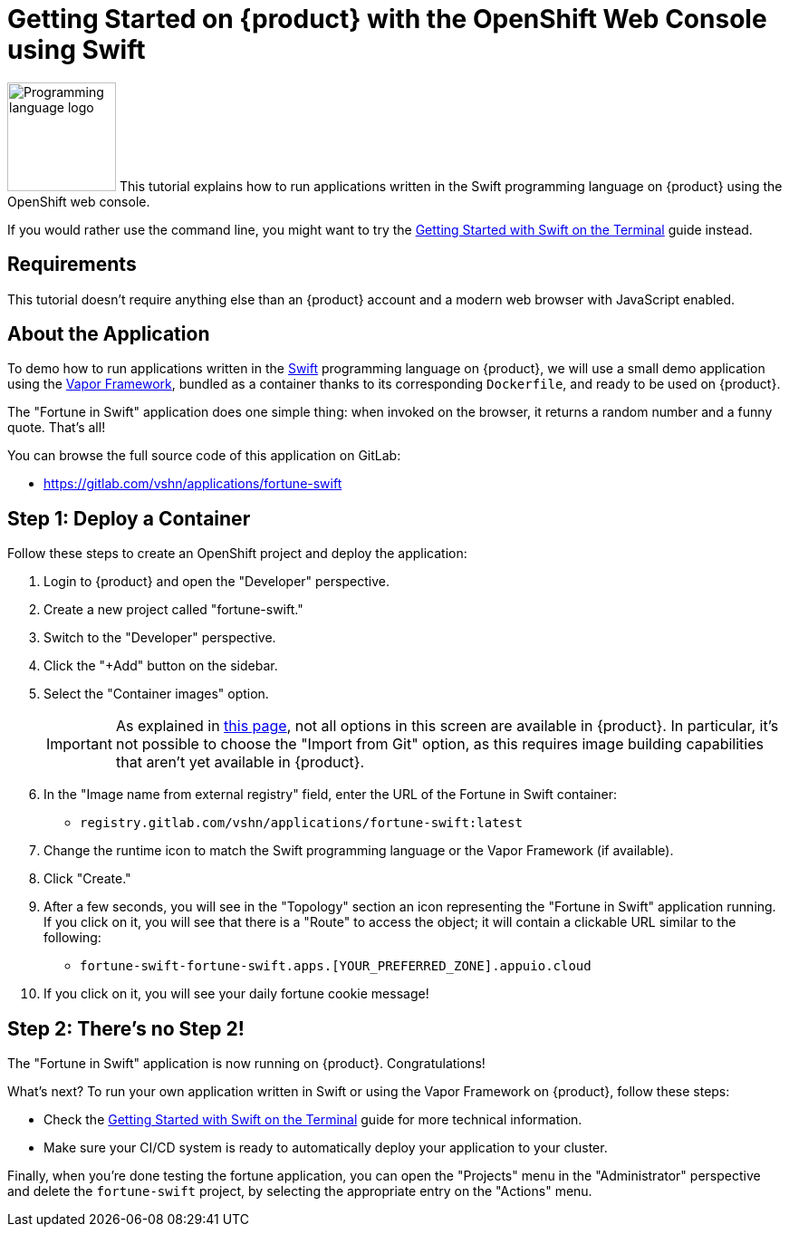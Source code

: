 = Getting Started on {product} with the OpenShift Web Console using Swift

// THIS FILE IS AUTOGENERATED
// DO NOT EDIT MANUALLY

image:logos/swift.svg[role="related thumb right",alt="Programming language logo",width=120,height=120] This tutorial explains how to run applications written in the Swift programming language on {product} using the OpenShift web console.

If you would rather use the command line, you might want to try the xref:tutorials/getting-started/swift-terminal.adoc[Getting Started with Swift on the Terminal] guide instead.

== Requirements

This tutorial doesn't require anything else than an {product} account and a modern web browser with JavaScript enabled.

== About the Application

To demo how to run applications written in the https://www.swift.org/[Swift] programming language on {product}, we will use a small demo application using the https://vapor.codes/[Vapor Framework], bundled as a container thanks to its corresponding `Dockerfile`, and ready to be used on {product}.

The "Fortune in Swift" application does one simple thing: when invoked on the browser, it returns a random number and a funny quote. That's all!

You can browse the full source code of this application on GitLab:

* https://gitlab.com/vshn/applications/fortune-swift

== Step 1: Deploy a Container

Follow these steps to create an OpenShift project and deploy the application:

. Login to {product} and open the "Developer" perspective.
. Create a new project called "fortune-swift."
. Switch to the "Developer" perspective.
. Click the "+Add" button on the sidebar.
. Select the "Container images" option.
+
IMPORTANT: As explained in xref:explanation/differences-to-public.adoc[this page], not all options in this screen are available in {product}. In particular, it's not possible to choose the "Import from Git" option, as this requires image building capabilities that aren't yet available in {product}.

. In the "Image name from external registry" field, enter the URL of the Fortune in Swift container:
** `registry.gitlab.com/vshn/applications/fortune-swift:latest`
. Change the runtime icon to match the Swift programming language or the Vapor Framework (if available).
. Click "Create."
. After a few seconds, you will see in the "Topology" section an icon representing the "Fortune in Swift" application running. If you click on it, you will see that there is a "Route" to access the object; it will contain a clickable URL similar to the following:
** `fortune-swift-fortune-swift.apps.[YOUR_PREFERRED_ZONE].appuio.cloud`
. If you click on it, you will see your daily fortune cookie message!

== Step 2: There's no Step 2!

The "Fortune in  Swift" application is now running on {product}. Congratulations!

What's next? To run your own application written in Swift or using the Vapor Framework on {product}, follow these steps:

* Check the xref:tutorials/getting-started/swift-terminal.adoc[Getting Started with Swift on the Terminal] guide for more technical information.
* Make sure your CI/CD system is ready to automatically deploy your application to your cluster.

Finally, when you're done testing the fortune application, you can open the "Projects" menu in the "Administrator" perspective and delete the `fortune-swift` project, by selecting the appropriate entry on the "Actions" menu.